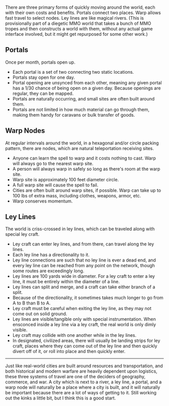 :PROPERTIES:
:Author: alexanderwales
:Score: 12
:DateUnix: 1556127730.0
:DateShort: 2019-Apr-24
:END:

There are three primary forms of quickly moving around the world, each with their own costs and benefits. Portals connect two places. Warp allows fast travel to select nodes. Ley lines are like magical rivers. (This is provisionally part of a diegetic MMO world that takes a bunch of MMO tropes and then constructs a world with them, without any actual game interface involved, but it might get repurposed for some other work.)

** Portals
   :PROPERTIES:
   :CUSTOM_ID: portals
   :END:
Once per month, portals open up.

- Each portal is a set of two connecting two static locations.
- Portals stay open for one day.
- Portal opening are unsynced from each other, meaning any given portal has a 1/30 chance of being open on a given day. Because openings are regular, they can be mapped.
- Portals are naturally occurring, and small sites are often built around them.
- Portals are not limited in how much material can go through them, making them handy for caravans or bulk transfer of goods.

** Warp Nodes
   :PROPERTIES:
   :CUSTOM_ID: warp-nodes
   :END:
At regular intervals around the world, in a hexagonal and/or circle packing pattern, there are nodes, which are natural teleportation receiving sites.

- Anyone can learn the spell to warp and it costs nothing to cast. Warp will always go to the nearest warp site.
- A person will always warp in safely so long as there's room at the warp site.
- Warp site is approximately 100 feet diameter circle.
- A full warp site will cause the spell to fail.
- Cities are often built around warp sites, if possible. Warp can take up to 100 lbs of extra mass, including clothes, weapons, armor, etc.
- Warp conserves momentum.

** Ley Lines
   :PROPERTIES:
   :CUSTOM_ID: ley-lines
   :END:
The world is criss-crossed in ley lines, which can be traveled along with special ley craft.

- Ley craft can enter ley lines, and from there, can travel along the ley lines.
- Each ley line has a directionality to it.
- Ley line connections are such that no ley line is ever a dead end, and every ley line can be reached from any point on the network, though some routes are exceedingly long.
- Ley lines are 100 yards wide in diameter. For a ley craft to enter a ley line, it must be entirely within the diameter of a line.
- Ley lines can split and merge, and a craft can take either branch of a split.
- Because of the directionality, it sometimes takes much longer to go from A to B than B to A.
- Ley craft must be careful when exiting the ley line, as they may not come out on solid ground.
- Ley lines are visible/tangible only with special instrumentation. When ensconced inside a ley line via a ley craft, the real world is only dimly visible.
- Ley craft may collide with one another while in the ley lines.
- In designated, civilized areas, there will usually be landing strips for ley craft, places where they can come out of the ley line and then quickly divert off of it, or roll into place and then quickly enter.

--------------

Just like real-world cities are built around resources and transportation, and both historical and modern warfare are heavily dependent upon logistics, these three systems of travel are one of the deciders of geography, commerce, and war. A city which is next to a river, a ley line, a portal, and a warp node will naturally be a place where a city is built, and it will naturally be important because there are a lot of ways of getting to it. Still working out the kinks a little bit, but I think this is a good start.